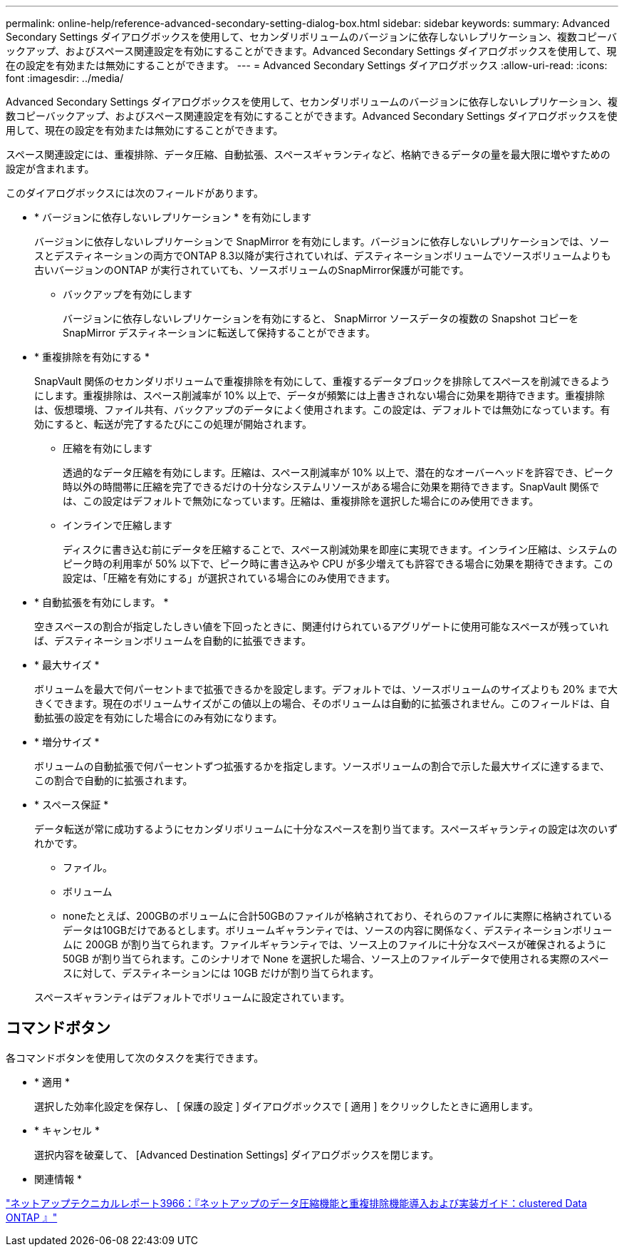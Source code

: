 ---
permalink: online-help/reference-advanced-secondary-setting-dialog-box.html 
sidebar: sidebar 
keywords:  
summary: Advanced Secondary Settings ダイアログボックスを使用して、セカンダリボリュームのバージョンに依存しないレプリケーション、複数コピーバックアップ、およびスペース関連設定を有効にすることができます。Advanced Secondary Settings ダイアログボックスを使用して、現在の設定を有効または無効にすることができます。 
---
= Advanced Secondary Settings ダイアログボックス
:allow-uri-read: 
:icons: font
:imagesdir: ../media/


[role="lead"]
Advanced Secondary Settings ダイアログボックスを使用して、セカンダリボリュームのバージョンに依存しないレプリケーション、複数コピーバックアップ、およびスペース関連設定を有効にすることができます。Advanced Secondary Settings ダイアログボックスを使用して、現在の設定を有効または無効にすることができます。

スペース関連設定には、重複排除、データ圧縮、自動拡張、スペースギャランティなど、格納できるデータの量を最大限に増やすための設定が含まれます。

このダイアログボックスには次のフィールドがあります。

* * バージョンに依存しないレプリケーション * を有効にします
+
バージョンに依存しないレプリケーションで SnapMirror を有効にします。バージョンに依存しないレプリケーションでは、ソースとデスティネーションの両方でONTAP 8.3以降が実行されていれば、デスティネーションボリュームでソースボリュームよりも古いバージョンのONTAP が実行されていても、ソースボリュームのSnapMirror保護が可能です。

+
** バックアップを有効にします
+
バージョンに依存しないレプリケーションを有効にすると、 SnapMirror ソースデータの複数の Snapshot コピーを SnapMirror デスティネーションに転送して保持することができます。



* * 重複排除を有効にする *
+
SnapVault 関係のセカンダリボリュームで重複排除を有効にして、重複するデータブロックを排除してスペースを削減できるようにします。重複排除は、スペース削減率が 10% 以上で、データが頻繁には上書きされない場合に効果を期待できます。重複排除は、仮想環境、ファイル共有、バックアップのデータによく使用されます。この設定は、デフォルトでは無効になっています。有効にすると、転送が完了するたびにこの処理が開始されます。

+
** 圧縮を有効にします
+
透過的なデータ圧縮を有効にします。圧縮は、スペース削減率が 10% 以上で、潜在的なオーバーヘッドを許容でき、ピーク時以外の時間帯に圧縮を完了できるだけの十分なシステムリソースがある場合に効果を期待できます。SnapVault 関係では、この設定はデフォルトで無効になっています。圧縮は、重複排除を選択した場合にのみ使用できます。

** インラインで圧縮します
+
ディスクに書き込む前にデータを圧縮することで、スペース削減効果を即座に実現できます。インライン圧縮は、システムのピーク時の利用率が 50% 以下で、ピーク時に書き込みや CPU が多少増えても許容できる場合に効果を期待できます。この設定は、「圧縮を有効にする」が選択されている場合にのみ使用できます。



* * 自動拡張を有効にします。 *
+
空きスペースの割合が指定したしきい値を下回ったときに、関連付けられているアグリゲートに使用可能なスペースが残っていれば、デスティネーションボリュームを自動的に拡張できます。

* * 最大サイズ *
+
ボリュームを最大で何パーセントまで拡張できるかを設定します。デフォルトでは、ソースボリュームのサイズよりも 20% まで大きくできます。現在のボリュームサイズがこの値以上の場合、そのボリュームは自動的に拡張されません。このフィールドは、自動拡張の設定を有効にした場合にのみ有効になります。

* * 増分サイズ *
+
ボリュームの自動拡張で何パーセントずつ拡張するかを指定します。ソースボリュームの割合で示した最大サイズに達するまで、この割合で自動的に拡張されます。

* * スペース保証 *
+
データ転送が常に成功するようにセカンダリボリュームに十分なスペースを割り当てます。スペースギャランティの設定は次のいずれかです。

+
** ファイル。
** ボリューム
** noneたとえば、200GBのボリュームに合計50GBのファイルが格納されており、それらのファイルに実際に格納されているデータは10GBだけであるとします。ボリュームギャランティでは、ソースの内容に関係なく、デスティネーションボリュームに 200GB が割り当てられます。ファイルギャランティでは、ソース上のファイルに十分なスペースが確保されるように 50GB が割り当てられます。このシナリオで None を選択した場合、ソース上のファイルデータで使用される実際のスペースに対して、デスティネーションには 10GB だけが割り当てられます。


+
スペースギャランティはデフォルトでボリュームに設定されています。





== コマンドボタン

各コマンドボタンを使用して次のタスクを実行できます。

* * 適用 *
+
選択した効率化設定を保存し、 [ 保護の設定 ] ダイアログボックスで [ 適用 ] をクリックしたときに適用します。

* * キャンセル *
+
選択内容を破棄して、 [Advanced Destination Settings] ダイアログボックスを閉じます。



* 関連情報 *

https://www.netapp.com/pdf.html?item=/media/19753-tr-3966.pdf["ネットアップテクニカルレポート3966：『ネットアップのデータ圧縮機能と重複排除機能導入および実装ガイド：clustered Data ONTAP 』"^]
